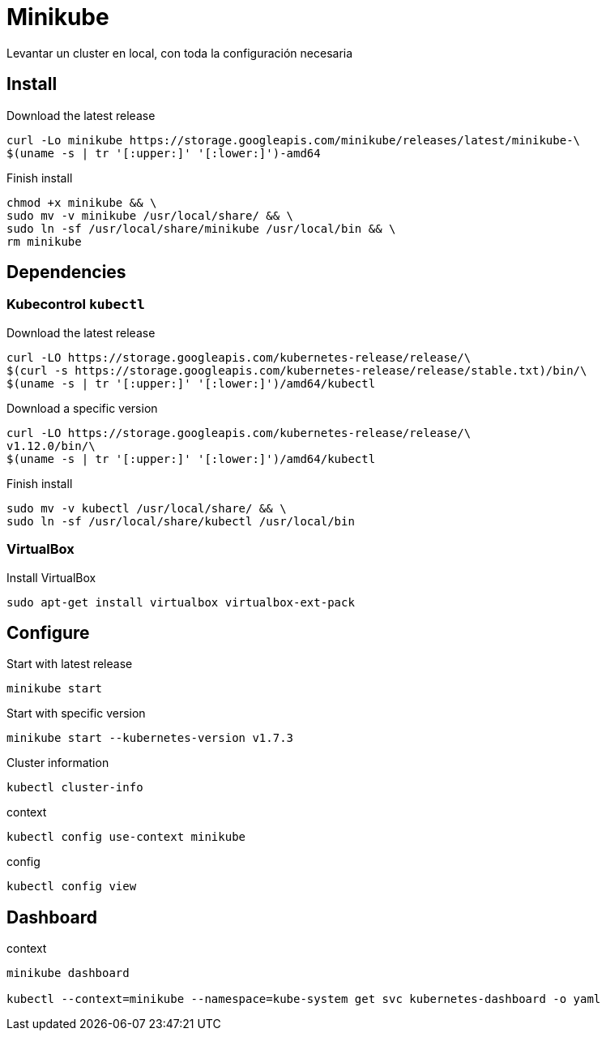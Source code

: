 ////
Include in: kubernetes.adoc
////
[[minikube]]
= Minikube

****

Levantar un cluster en local,
con toda la configuración necesaria

****

== Install

[source, bash, numbered]
.Download the latest release
----

curl -Lo minikube https://storage.googleapis.com/minikube/releases/latest/minikube-\
$(uname -s | tr '[:upper:]' '[:lower:]')-amd64

----


[source, bash, numbered]
.Finish install
----

chmod +x minikube && \
sudo mv -v minikube /usr/local/share/ && \
sudo ln -sf /usr/local/share/minikube /usr/local/bin && \
rm minikube

----

== Dependencies


=== Kubecontrol `kubectl`

[source, bash, numbered]
.Download the latest release
----

curl -LO https://storage.googleapis.com/kubernetes-release/release/\
$(curl -s https://storage.googleapis.com/kubernetes-release/release/stable.txt)/bin/\
$(uname -s | tr '[:upper:]' '[:lower:]')/amd64/kubectl

----

[source, bash, numbered]
.Download a specific version
----

curl -LO https://storage.googleapis.com/kubernetes-release/release/\
v1.12.0/bin/\
$(uname -s | tr '[:upper:]' '[:lower:]')/amd64/kubectl

----

[source, bash, numbered]
.Finish install
----

sudo mv -v kubectl /usr/local/share/ && \
sudo ln -sf /usr/local/share/kubectl /usr/local/bin

----


=== VirtualBox

[source, bash, numbered]
.Install VirtualBox
----

sudo apt-get install virtualbox virtualbox-ext-pack

----



== Configure


[source, bash, numbered]
.Start with latest release
----

minikube start

----

[source, bash, numbered]
.Start with specific version
----

minikube start --kubernetes-version v1.7.3

----


[source, bash, numbered]
.Cluster information
----

kubectl cluster-info

----


[source, bash, numbered]
.context
----

kubectl config use-context minikube

----


[source, bash, numbered]
.config
----

kubectl config view

----


== Dashboard


[source, bash, numbered]
.context
----

minikube dashboard

kubectl --context=minikube --namespace=kube-system get svc kubernetes-dashboard -o yaml

----
